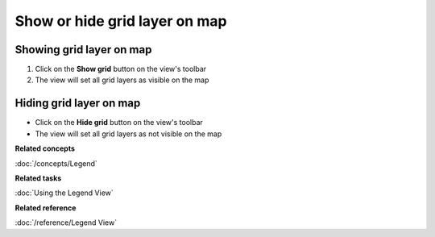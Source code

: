 Show or hide grid layer on map
##############################

Showing grid layer on map
~~~~~~~~~~~~~~~~~~~~~~~~~

#. Click on the **Show grid** button on the view's toolbar
#. The view will set all grid layers as visible on the map

Hiding grid layer on map
~~~~~~~~~~~~~~~~~~~~~~~~

-  Click on the **Hide grid** button on the view's toolbar
-  The view will set all grid layers as not visible on the map

**Related concepts**

:doc:`/concepts/Legend`

**Related tasks**

:doc:`Using the Legend View`

**Related reference**

:doc:`/reference/Legend View`
